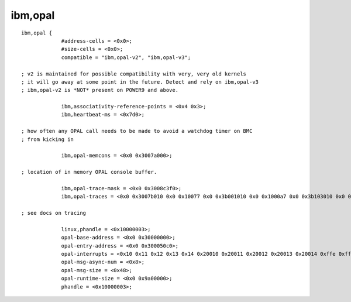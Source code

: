 ibm,opal
========
::

   ibm,opal {
		#address-cells = <0x0>;
		#size-cells = <0x0>;
		compatible = "ibm,opal-v2", "ibm,opal-v3";

   ; v2 is maintained for possible compatibility with very, very old kernels
   ; it will go away at some point in the future. Detect and rely on ibm,opal-v3
   ; ibm,opal-v2 is *NOT* present on POWER9 and above.

		ibm,associativity-reference-points = <0x4 0x3>;
		ibm,heartbeat-ms = <0x7d0>;

   ; how often any OPAL call needs to be made to avoid a watchdog timer on BMC
   ; from kicking in

		ibm,opal-memcons = <0x0 0x3007a000>;

   ; location of in memory OPAL console buffer.

		ibm,opal-trace-mask = <0x0 0x3008c3f0>;
		ibm,opal-traces = <0x0 0x3007b010 0x0 0x10077 0x0 0x3b001010 0x0 0x1000a7 0x0 0x3b103010 0x0 0x1000a7 0x0 0x3b205010 0x0 0x1000a7 0x0 0x3b307010 0x0 0x1000a7 0x0 0x3b409010 0x0 0x1000a7 0x10 0x1801010 0x0 0x1000a7 0x10 0x1903010 0x0 0x1000a7 0x10 0x1a05010 0x0 0x1000a7 0x10 0x1b07010 0x0 0x1000a7 0x10 0x1c09010 0x0 0x1000a7 0x10 0x1d0b010 0x0 0x1000a7 0x10 0x1e0d010 0x0 0x1000a7 0x10 0x1f0f010 0x0 0x1000a7 0x10 0x2011010 0x0 0x1000a7 0x10 0x2113010 0x0 0x1000a7 0x10 0x2215010 0x0 0x1000a7 0x10 0x2317010 0x0 0x1000a7 0x10 0x2419010 0x0 0x1000a7 0x10 0x251b010 0x0 0x1000a7 0x10 0x261d010 0x0 0x1000a7>;

   ; see docs on tracing

		linux,phandle = <0x10000003>;
		opal-base-address = <0x0 0x30000000>;
		opal-entry-address = <0x0 0x300050c0>;
		opal-interrupts = <0x10 0x11 0x12 0x13 0x14 0x20010 0x20011 0x20012 0x20013 0x20014 0xffe 0xfff 0x17fe 0x17ff 0x2ffe 0x2fff 0x37fe 0x37ff 0x20ffe 0x20fff 0x22ffe 0x22fff 0x237fe 0x237ff>;
		opal-msg-async-num = <0x8>;
		opal-msg-size = <0x48>;
		opal-runtime-size = <0x0 0x9a00000>;
		phandle = <0x10000003>;
